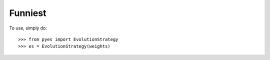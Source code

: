 Funniest
--------

To use, simply do::

    >>> from pyes import EvolutionStrategy
    >>> es = EvolutionStrategy(weights)
